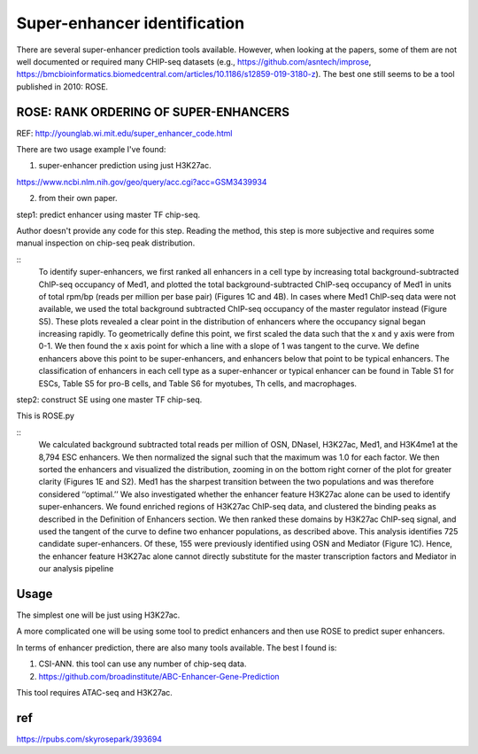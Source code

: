 Super-enhancer identification
===============


There are several super-enhancer prediction tools available. However, when looking at the papers, some of them are not well documented or required many CHIP-seq datasets  (e.g., https://github.com/asntech/improse, https://bmcbioinformatics.biomedcentral.com/articles/10.1186/s12859-019-3180-z). The best one still seems to be a tool published in 2010: ROSE.


ROSE: RANK ORDERING OF SUPER-ENHANCERS
^^^^^

REF: http://younglab.wi.mit.edu/super_enhancer_code.html

There are two usage example I've found:

1. super-enhancer prediction using just H3K27ac.

https://www.ncbi.nlm.nih.gov/geo/query/acc.cgi?acc=GSM3439934

2. from their own paper. 

step1: predict enhancer using master TF chip-seq.

Author doesn't provide any code for this step. Reading the method, this step is more subjective and requires some manual inspection on chip-seq peak distribution.

::
	To identify super-enhancers, we first ranked all enhancers in a cell type by increasing total background-subtracted ChIP-seq
	occupancy of Med1, and plotted the total background-subtracted ChIP-seq occupancy of Med1 in units of total rpm/bp (reads
	per million per base pair) (Figures 1C and 4B). In cases where Med1 ChIP-seq data were not available, we used the total background
	subtracted ChIP-seq occupancy of the master regulator instead (Figure S5). These plots revealed a clear point in the distribution of
	enhancers where the occupancy signal began increasing rapidly. To geometrically define this point, we first scaled the data such that
	the x and y axis were from 0-1. We then found the x axis point for which a line with a slope of 1 was tangent to the curve. We define
	enhancers above this point to be super-enhancers, and enhancers below that point to be typical enhancers. The classification of
	enhancers in each cell type as a super-enhancer or typical enhancer can be found in Table S1 for ESCs, Table S5 for pro-B cells,
	and Table S6 for myotubes, Th cells, and macrophages.


step2: construct SE using one master TF chip-seq.

This is ROSE.py

:: 
	We calculated background subtracted total reads per million of OSN, DNaseI, H3K27ac, Med1, and H3K4me1 at the 8,794 ESC
	enhancers. We then normalized the signal such that the maximum was 1.0 for each factor. We then sorted the enhancers and visualized the distribution, zooming in on the bottom right corner of the plot for greater clarity (Figures 1E and S2). Med1 has the
	sharpest transition between the two populations and was therefore considered ‘‘optimal.’’
	We also investigated whether the enhancer feature H3K27ac alone can be used to identify super-enhancers. We found enriched
	regions of H3K27ac ChIP-seq data, and clustered the binding peaks as described in the Definition of Enhancers section. We then
	ranked these domains by H3K27ac ChIP-seq signal, and used the tangent of the curve to define two enhancer populations, as
	described above. This analysis identifies 725 candidate super-enhancers. Of these, 155 were previously identified using OSN and
	Mediator (Figure 1C). Hence, the enhancer feature H3K27ac alone cannot directly substitute for the master transcription factors
	and Mediator in our analysis pipeline

Usage
^^^^^

The simplest one will be just using H3K27ac.


A more complicated one will be using some tool to predict enhancers and then use ROSE to predict super enhancers.

In terms of enhancer prediction, there are also many tools available. The best I found is:

1. CSI-ANN. this tool can use any number of chip-seq data.

2. https://github.com/broadinstitute/ABC-Enhancer-Gene-Prediction

This tool requires ATAC-seq and H3K27ac.




ref
^^^
https://rpubs.com/skyrosepark/393694

